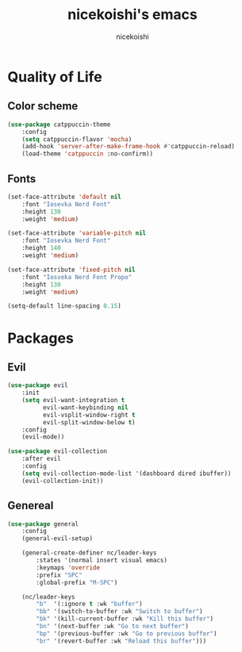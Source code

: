 #+TITLE: nicekoishi's emacs
#+AUTHOR: nicekoishi
#+DESCRIPTION: personal emacs config
#+STARTUP: showeverything
#+OPTIONS: toc:2
#+PROPERTY: header-args:emacs-lisp :tangle yes

* Quality of Life
** Color scheme
#+begin_src emacs-lisp
  (use-package catppuccin-theme
      :config
      (setq catppuccin-flavor 'mocha)
      (add-hook 'server-after-make-frame-hook #'catppuccin-reload)
      (load-theme 'catppuccin :no-confirm))
#+end_src

** Fonts
#+begin_src emacs-lisp
  (set-face-attribute 'default nil
      :font "Iosevka Nerd Font"
      :height 130
      :weight 'medium)

  (set-face-attribute 'variable-pitch nil
      :font "Iosevka Nerd Font"
      :height 140
      :weight 'medium)

  (set-face-attribute 'fixed-pitch nil
      :font "Iosveka Nerd Font Propo"
      :height 130
      :weight 'medium)

  (setq-default line-spacing 0.15)
#+end_src

* Packages
** Evil

#+begin_src emacs-lisp
  (use-package evil
      :init
      (setq evil-want-integration t
            evil-want-keybinding nil
            evil-vsplit-window-right t
            evil-split-window-below t)
      :config
      (evil-mode))

  (use-package evil-collection
      :after evil
      :config
      (setq evil-collection-mode-list '(dashboard dired ibuffer))
      (evil-collection-init))
#+end_src

** Genereal

#+begin_src emacs-lisp
  (use-package general
      :config
      (general-evil-setup)

      (general-create-definer nc/leader-keys
          :states '(normal insert visual emacs)
          :keymaps 'override
          :prefix "SPC"
          :global-prefix "M-SPC")

      (nc/leader-keys
          "b"  '(:ignore t :wk "buffer")
          "bb" '(switch-to-buffer :wk "Switch to buffer")
          "bk" '(kill-current-buffer :wk "Kill this buffer")
          "bn" '(next-buffer :wk "Go to next buffer")
          "bp" '(previous-buffer :wk "Go to previous buffer")
          "br" '(revert-buffer :wk "Reload this buffer")))
#+end_src


